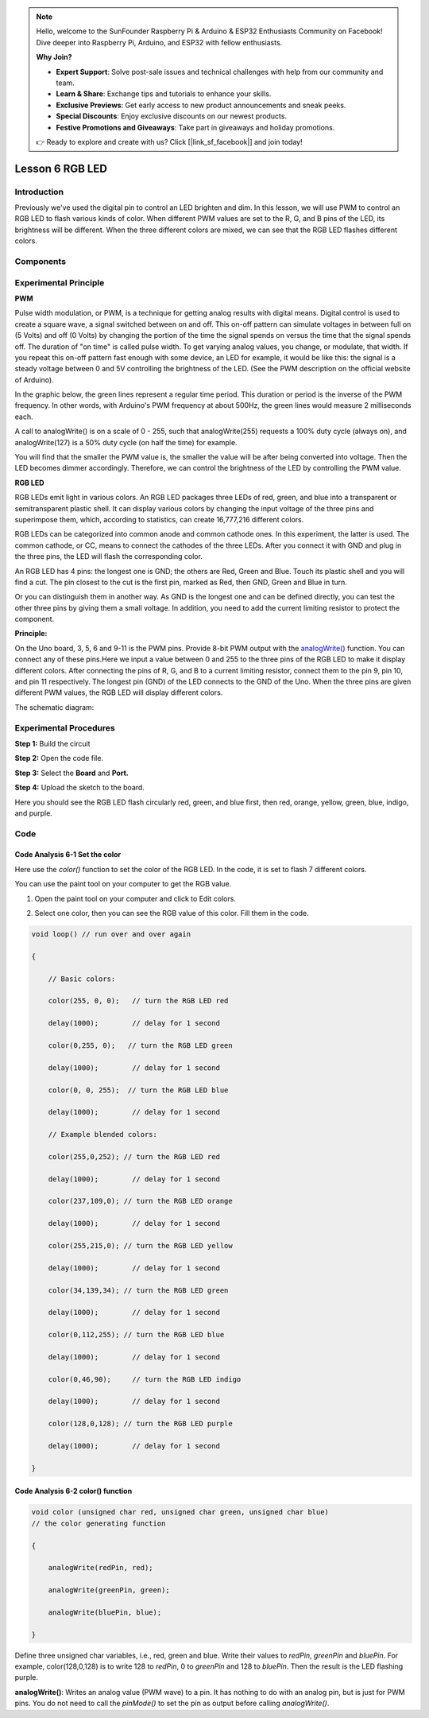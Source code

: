 .. note::

    Hello, welcome to the SunFounder Raspberry Pi & Arduino & ESP32 Enthusiasts Community on Facebook! Dive deeper into Raspberry Pi, Arduino, and ESP32 with fellow enthusiasts.

    **Why Join?**

    - **Expert Support**: Solve post-sale issues and technical challenges with help from our community and team.
    - **Learn & Share**: Exchange tips and tutorials to enhance your skills.
    - **Exclusive Previews**: Get early access to new product announcements and sneak peeks.
    - **Special Discounts**: Enjoy exclusive discounts on our newest products.
    - **Festive Promotions and Giveaways**: Take part in giveaways and holiday promotions.

    👉 Ready to explore and create with us? Click [|link_sf_facebook|] and join today!

Lesson 6 RGB LED
===========================

**Introduction**
--------------------

Previously we've used the digital pin to control an LED brighten and
dim. In this lesson, we will use PWM to control an RGB LED to flash
various kinds of color. When different PWM values are set to the R, G,
and B pins of the LED, its brightness will be different. When the three
different colors are mixed, we can see that the RGB LED flashes
different colors.

**Components**
----------------

.. image:: media_arduino/image171.png
    :width: 800
    :align: center

.. image:: media_arduino/image182.png
    :width: 800
    :align: center

**Experimental Principle**
------------------------------

**PWM**

Pulse width modulation, or PWM, is a technique for getting analog
results with digital means. Digital control is used to create a square
wave, a signal switched between on and off. This on-off pattern can
simulate voltages in between full on (5 Volts) and off (0 Volts) by
changing the portion of the time the signal spends on versus the time
that the signal spends off. The duration of "on time" is called pulse
width. To get varying analog values, you change, or modulate, that
width. If you repeat this on-off pattern fast enough with some device,
an LED for example, it would be like this: the signal is a steady
voltage between 0 and 5V controlling the brightness of the LED. (See the
PWM description on the official website of Arduino).

In the graphic below, the green lines represent a regular time period.
This duration or period is the inverse of the PWM frequency. In other
words, with Arduino's PWM frequency at about 500Hz, the green lines
would measure 2 milliseconds each.

.. image:: media_arduino/image81.jpeg
    :width: 800
    :align: center

A call to analogWrite() is on a scale of 0 - 255, such that
analogWrite(255) requests a 100% duty cycle (always on), and
analogWrite(127) is a 50% duty cycle (on half the time) for example.

You will find that the smaller the PWM value is, the smaller the value
will be after being converted into voltage. Then the LED becomes dimmer
accordingly. Therefore, we can control the brightness of the LED by
controlling the PWM value.

**RGB LED**

RGB LEDs emit light in various colors. An RGB LED packages three LEDs of
red, green, and blue into a transparent or semitransparent plastic
shell. It can display various colors by changing the input voltage of
the three pins and superimpose them, which, according to statistics, can
create 16,777,216 different colors.

.. image:: media_arduino/image82.jpeg
    :width: 150
    :align: center

RGB LEDs can be categorized into common anode and common cathode ones.
In this experiment, the latter is used. The common cathode, or CC, means
to connect the cathodes of the three LEDs. After you connect it with GND
and plug in the three pins, the LED will flash the corresponding color.

.. image:: media_arduino/image183.png
    :width: 800
    :align: center

An RGB LED has 4 pins: the longest one is GND; the others are Red, Green
and Blue. Touch its plastic shell and you will find a cut. The pin
closest to the cut is the first pin, marked as Red, then GND, Green and
Blue in turn.

.. image:: media_arduino/image85.png
    :width: 800
    :align: center

Or you can distinguish them in another way. As GND is the longest one
and can be defined directly, you can test the other three pins by giving
them a small voltage. In addition, you need to add the current limiting
resistor to protect the component.

**Principle:**

On the Uno board, 3, 5, 6 and 9-11 is the PWM pins. Provide 8-bit PWM
output with
the `analogWrite() <https://www.arduino.cc/en/Reference/AnalogWrite>`__ function.
You can connect any of these pins.Here we input a value between 0 and
255 to the three pins of the RGB LED to make it display different
colors. After connecting the pins of R, G, and B to a current limiting
resistor, connect them to the pin 9, pin 10, and pin 11 respectively.
The longest pin (GND) of the LED connects to the GND of the Uno. When
the three pins are given different PWM values, the RGB LED will display
different colors.

The schematic diagram:

.. image:: media_arduino/image86.png
    :width: 800
    :align: center


**Experimental Procedures**
----------------------------

**Step 1:** Build the circuit

**Step 2:** Open the code file.

**Step 3:** Select the **Board** and **Port.**

**Step 4:** Upload the sketch to the board.

.. image:: media_arduino/image217.png
    :width: 800
    :align: center


Here you should see the RGB LED flash circularly red, green, and blue
first, then red, orange, yellow, green, blue, indigo, and purple.

.. image:: media_arduino/image88.jpeg
    :width: 800
    :align: center

**Code**
---------------------

.. raw:: html

    <iframe src=https://create.arduino.cc/editor/sunfounder01/2d0d5c93-d003-4408-99a6-00d921636ab1/preview?embed style="height:510px;width:100%;margin:10px 0" frameborder=0></iframe>

**Code Analysis** **6-1** **Set the color**
^^^^^^^^^^^^^^^^^^^^^^^^^^^^^^^^^^^^^^^^^^^^^

Here use the *color()* function to set the color of the RGB LED. In the
code, it is set to flash 7 different colors.

You can use the paint tool on your computer to get the RGB value.

1) Open the paint tool on your computer and click to Edit colors.

.. image:: media_arduino/image89.png
    :width: 800
    :align: center

2) Select one color, then you can see the RGB value of this color. Fill
   them in the code.

.. image:: media_arduino/image90.png
    :width: 800
    :align: center

.. code-block:: arduino

    void loop() // run over and over again

    {

        // Basic colors:

        color(255, 0, 0);   // turn the RGB LED red

        delay(1000);        // delay for 1 second

        color(0,255, 0);   // turn the RGB LED green

        delay(1000);        // delay for 1 second

        color(0, 0, 255);  // turn the RGB LED blue

        delay(1000);        // delay for 1 second

        // Example blended colors:

        color(255,0,252); // turn the RGB LED red

        delay(1000);        // delay for 1 second

        color(237,109,0); // turn the RGB LED orange

        delay(1000);        // delay for 1 second

        color(255,215,0); // turn the RGB LED yellow

        delay(1000);        // delay for 1 second

        color(34,139,34); // turn the RGB LED green

        delay(1000);        // delay for 1 second

        color(0,112,255); // turn the RGB LED blue

        delay(1000);        // delay for 1 second

        color(0,46,90);     // turn the RGB LED indigo

        delay(1000);        // delay for 1 second

        color(128,0,128); // turn the RGB LED purple

        delay(1000);        // delay for 1 second

    }

**Code Analysis** **6-2** **color() function**
^^^^^^^^^^^^^^^^^^^^^^^^^^^^^^^^^^^^^^^^^^^^^^^^^^^^

.. code-block:: arduino

    void color (unsigned char red, unsigned char green, unsigned char blue)
    // the color generating function

    {

        analogWrite(redPin, red);

        analogWrite(greenPin, green);

        analogWrite(bluePin, blue);

    }

Define three unsigned char variables, i.e., red, green and blue. Write
their values to *redPin*, *greenPin* and *bluePin*. For example,
color(128,0,128) is to write 128 to *redPin*, 0 to *greenPin* and 128 to
*bluePin*. Then the result is the LED flashing purple.

**analogWrite()**: Writes an analog value (PWM wave) to a pin. It has
nothing to do with an analog pin, but is just for PWM pins. You do not
need to call the *pinMode()* to set the pin as output before calling
*analogWrite()*.
